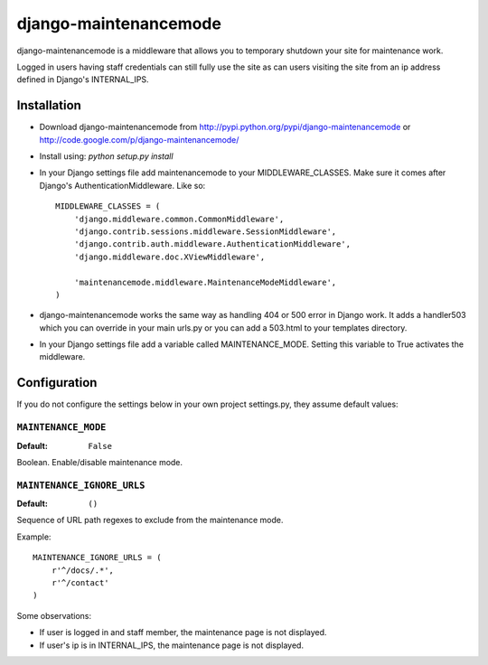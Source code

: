 ======================
django-maintenancemode
======================

django-maintenancemode is a middleware that allows you to temporary shutdown
your site for maintenance work.

Logged in users having staff credentials can still fully use
the site as can users visiting the site from an ip address defined in
Django's INTERNAL_IPS.


Installation
============

* Download django-maintenancemode from http://pypi.python.org/pypi/django-maintenancemode
  or http://code.google.com/p/django-maintenancemode/
* Install using: `python setup.py install`
* In your Django settings file add maintenancemode to your MIDDLEWARE_CLASSES.
  Make sure it comes after Django's AuthenticationMiddleware. Like so::

   MIDDLEWARE_CLASSES = (
       'django.middleware.common.CommonMiddleware',
       'django.contrib.sessions.middleware.SessionMiddleware',
       'django.contrib.auth.middleware.AuthenticationMiddleware',
       'django.middleware.doc.XViewMiddleware',
   
       'maintenancemode.middleware.MaintenanceModeMiddleware',
   )

* django-maintenancemode works the same way as handling 404 or 500 error in
  Django work. It adds a handler503 which you can override in your main urls.py
  or you can add a 503.html to your templates directory.
* In your Django settings file add a variable called MAINTENANCE_MODE. Setting
  this variable to True activates the middleware.


Configuration
=============
If you do not configure the settings below in your own project settings.py,
they assume default values:

``MAINTENANCE_MODE``
--------------------

:Default: ``False``

Boolean. Enable/disable maintenance mode.

``MAINTENANCE_IGNORE_URLS``
---------------------------

:Default: ``()``

Sequence of URL path regexes to exclude from the maintenance mode.

Example::

    MAINTENANCE_IGNORE_URLS = (
        r'^/docs/.*',
        r'^/contact'
    )

Some observations:

* If user is logged in and staff member, the maintenance page is
  not displayed.

* If user's ip is in INTERNAL_IPS, the maintenance page is
  not displayed.
